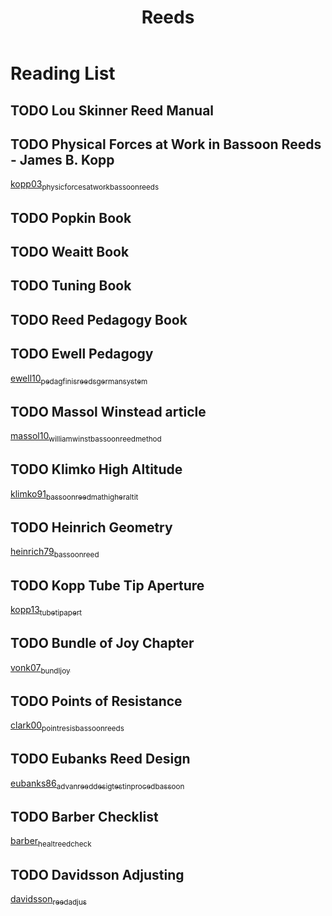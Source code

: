 :PROPERTIES:
:ID:       e75b5148-b0ae-4a24-ba69-154e331e7db2
:END:
#+title: Reeds

* Reading List

** TODO Lou Skinner Reed Manual

** TODO Physical Forces at Work in Bassoon Reeds - James B. Kopp
[[id:e9b73e82-8c15-4d43-9e0f-6ce367aa5eba][kopp03_physic_forces_at_work_bassoon_reeds]]
** TODO Popkin Book
** TODO Weaitt Book
** TODO Tuning Book
** TODO Reed Pedagogy Book
** TODO Ewell Pedagogy
[[id:5d19e409-e35b-499c-8026-ac166a56e6f6][ewell10_pedag_finis_reeds_german_system]]
** TODO Massol Winstead article
[[id:be5a8fcb-5d04-4b00-999b-fefbe68c9b7c][massol10_william_winst_bassoon_reed_method]]
** TODO Klimko High Altitude
[[id:23553057-1d84-43b2-9ab2-199c599ef491][klimko91_bassoon_reedm_at_higher_altit]]
** TODO Heinrich Geometry
[[id:f89ea539-b31e-4dea-b7a3-f61796a81943][heinrich79_bassoon_reed]]
** TODO Kopp Tube Tip Aperture
[[id:3bd499aa-8b63-4458-94b7-82ea6917b7ae][kopp13_tube_tip_apert]]
** TODO Bundle of Joy Chapter
[[id:9f957943-d0e5-4331-bbff-63f47f923742][vonk07_bundl_joy]]
** TODO Points of Resistance
[[id:27789022-6105-4c0e-b35c-817414a44500][clark00_point_resis_bassoon_reeds]]
** TODO Eubanks Reed Design
[[id:903a565f-60fd-46d3-a8f7-152d5b522aa4][eubanks86_advan_reed_desig_testin_proced_bassoon]]
** TODO Barber Checklist
[[id:f6d5b83c-b332-499a-8a62-5851f477437a][barber_healt_reed_check]]
** TODO Davidsson Adjusting
[[id:c5bb4926-7d3a-4ecc-aec0-3cba33a5545c][davidsson_reed_adjus]]
